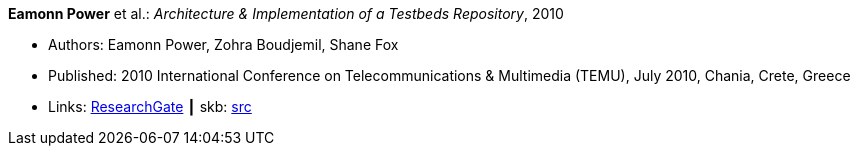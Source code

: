 *Eamonn Power* et al.: _Architecture & Implementation of a Testbeds Repository_, 2010

* Authors: Eamonn Power, Zohra Boudjemil, Shane Fox
* Published: 2010 International Conference on Telecommunications & Multimedia (TEMU), July 2010, Chania, Crete, Greece
* Links:
       link:https://www.researchgate.net/profile/Eamonn_Power/publication/267795341_Architecture_Implementation_of_a_Testbeds_Repository/links/55547d2808ae6943a86f671b.pdf[ResearchGate]
    ┃ skb: link:https://github.com/vdmeer/skb/tree/master/library/inproceedings/2010/power-2010-temu.adoc[src]
ifdef::local[]
    ┃ link:/library/inproceedings/2010/power-2010-temu.pdf[PDF]
endif::[]


